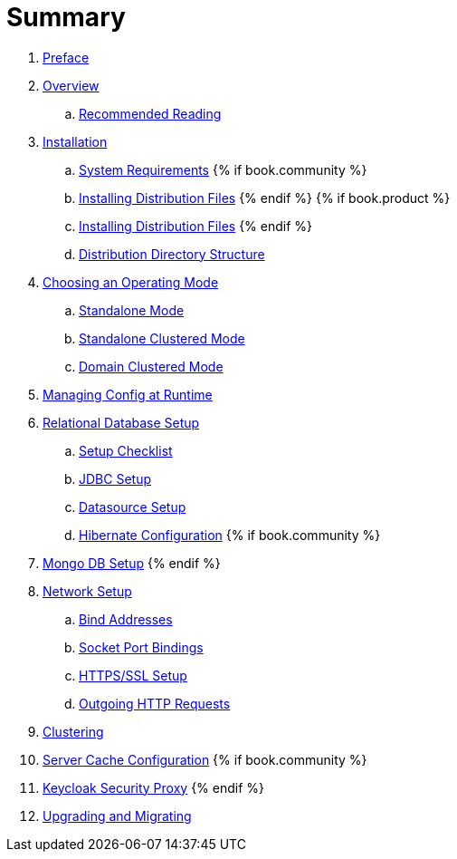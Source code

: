 = Summary

 . link:topics/preface.adoc[Preface]
 . link:topics/overview.adoc[Overview]
 .. link:topics/overview/recommended-reading.adoc[Recommended Reading]
 . link:topics/installation.adoc[Installation]
 .. link:topics/installation/system-requirements.adoc[System Requirements]
 {% if book.community %}
 .. link:topics/installation/distribution-files-community.adoc[Installing Distribution Files]
 {% endif %}
 {% if book.product %}
 .. link:topics/installation/distribution-files-product.adoc[Installing Distribution Files]
 {% endif %}
 .. link:topics/installation/directory-structure.adoc[Distribution Directory Structure]
 . link:topics/operating-mode.adoc[Choosing an Operating Mode]
 .. link:topics/operating-mode/standalone.adoc[Standalone Mode]
 .. link:topics/operating-mode/standalone-ha.adoc[Standalone Clustered Mode]
 .. link:topics/operating-mode/domain.adoc[Domain Clustered Mode]
 . link:topics/manage.adoc[Managing Config at Runtime]
 . link:topics/database.adoc[Relational Database Setup]
 .. link:topics/database/checklist.adoc[Setup Checklist]
 .. link:topics/database/jdbc.adoc[JDBC Setup]
 .. link:topics/database/datasource.adoc[Datasource Setup]
 .. link:topics/database/hibernate.adoc[Hibernate Configuration]
 {% if book.community %}
 . link:topics/mongo.adoc[Mongo DB Setup]
 {% endif %}
 . link:topics/network.adoc[Network Setup]
 .. link:topics/network/bind-address.adoc[Bind Addresses]
 .. link:topics/network/ports.adoc[Socket Port Bindings]
 .. link:topics/network/https.adoc[HTTPS/SSL Setup]
 .. link:topics/network/outgoing.adoc[Outgoing HTTP Requests]
 . link:topics/clustering.adoc[Clustering]
 . link:topics/cache.adoc[Server Cache Configuration]
{% if book.community %}
 . link:topics/proxy.adoc[Keycloak Security Proxy]
{% endif %}
 . link:topics/migration.adoc[Upgrading and Migrating]


